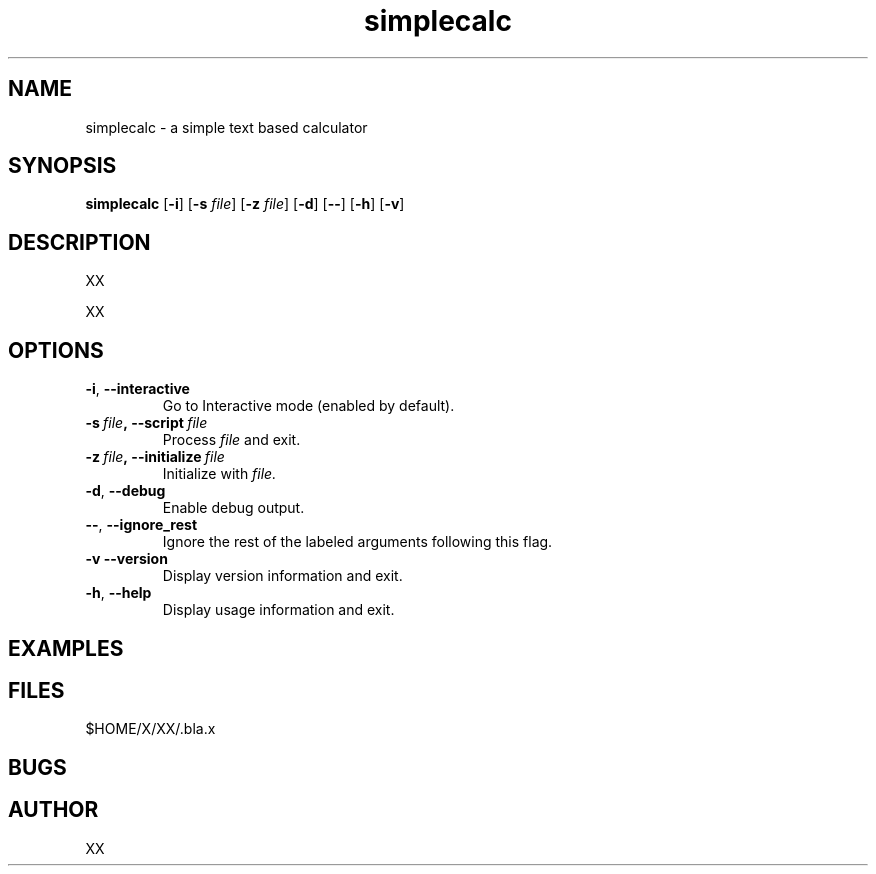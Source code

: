 .TH simplecalc 1 "Januaray 2011"
.SH NAME
simplecalc \- a simple text based calculator
.SH SYNOPSIS
.B simplecalc
.RB [ \-i ]
.RB [ \-s 
.IR "file" ]
.RB [ \-z 
.IR "file" ]
.RB [ \-d ]
.RB [ \-- ]
.RB [ \-h ]
.RB [ \-v ]
.SH DESCRIPTION
.PP
XX
.PP
XX
.SH OPTIONS
.TP
.BR \-i ,\  --interactive
Go to Interactive mode (enabled by default).
.TP
.BI \-s\  file ,\ --script\  file
Process 
.I file 
and exit.
.TP
.BI \-z\  file ,\ --initialize\  file
.RI Initialize\ with\  file.
.TP
.BR \-d ,\  --debug
Enable debug output.
.TP
.BR \-- ,\  --ignore_rest
Ignore the rest of the labeled arguments following this flag.
.TP
.BR \-v\ --version
Display version information and exit.
.TP
.BR \-h ,\  --help
Display usage information and exit.
.SH EXAMPLES
.SH FILES
.PP
$HOME/X/XX/.bla.x
.SH BUGS
.SH AUTHOR
XX
